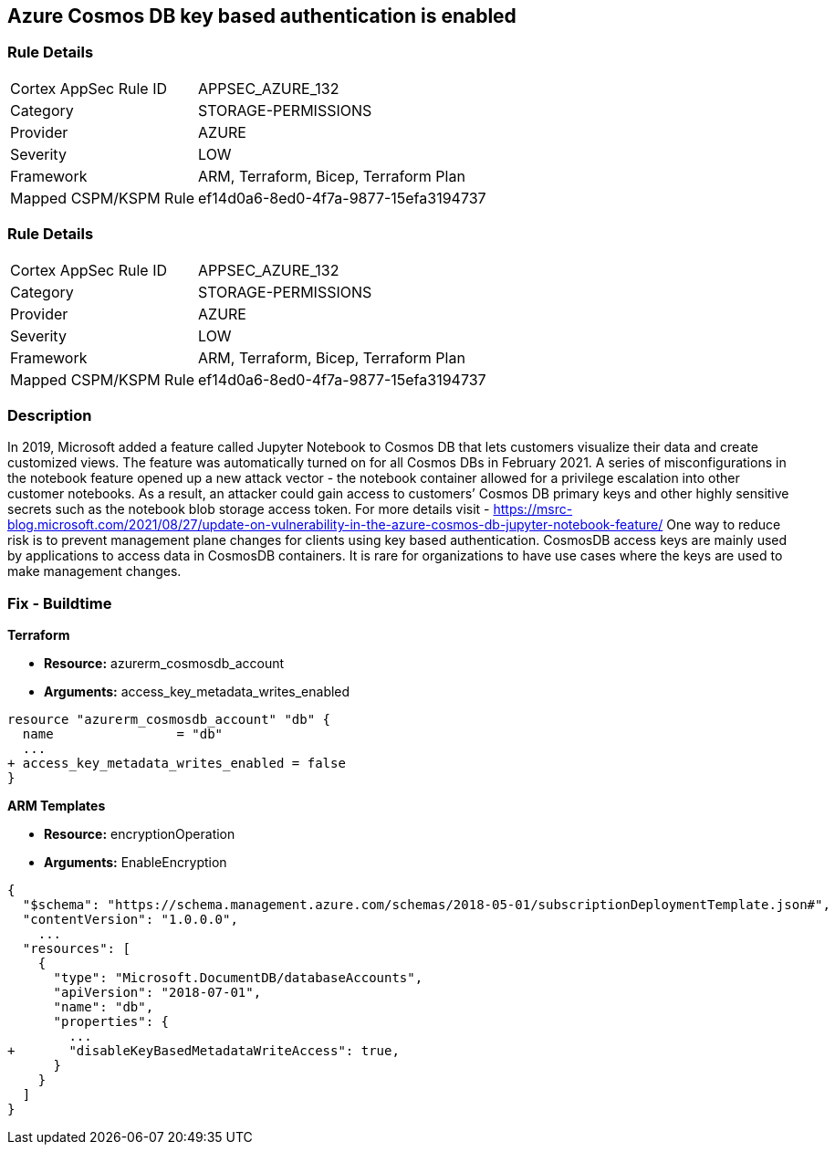 == Azure Cosmos DB key based authentication is enabled
// Azure Cosmos DB key based authentication enabled


=== Rule Details

[cols="1,2"]
|===
|Cortex AppSec Rule ID |APPSEC_AZURE_132
|Category |STORAGE-PERMISSIONS
|Provider |AZURE
|Severity |LOW
|Framework |ARM, Terraform, Bicep, Terraform Plan
|Mapped CSPM/KSPM Rule |ef14d0a6-8ed0-4f7a-9877-15efa3194737
|===


=== Rule Details

[cols="1,2"]
|===
|Cortex AppSec Rule ID |APPSEC_AZURE_132
|Category |STORAGE-PERMISSIONS
|Provider |AZURE
|Severity |LOW
|Framework |ARM, Terraform, Bicep, Terraform Plan
|Mapped CSPM/KSPM Rule |ef14d0a6-8ed0-4f7a-9877-15efa3194737
|===


=== Description 


In 2019, Microsoft added a feature called Jupyter Notebook to Cosmos DB that lets customers visualize their data and create customized views.
The feature was automatically turned on for all Cosmos DBs in February 2021.
A series of misconfigurations in the notebook feature opened up a new attack vector - the notebook container allowed for a privilege escalation into other customer notebooks.
As a result, an attacker could gain access to customers`' Cosmos DB primary keys and other highly sensitive secrets such as the notebook blob storage access token.
For more details visit - https://msrc-blog.microsoft.com/2021/08/27/update-on-vulnerability-in-the-azure-cosmos-db-jupyter-notebook-feature/
One way to reduce risk is to prevent management plane changes for clients using key based authentication.
CosmosDB access keys are mainly used by applications to access data in CosmosDB containers.
It is rare for organizations to have use cases where the keys are used to make management changes.

=== Fix - Buildtime


*Terraform* 


* *Resource:* azurerm_cosmosdb_account
* *Arguments:*  access_key_metadata_writes_enabled


[source,go]
----
resource "azurerm_cosmosdb_account" "db" {
  name                = "db"
  ...
+ access_key_metadata_writes_enabled = false
}
----



*ARM Templates* 


* *Resource:* encryptionOperation
* *Arguments:* EnableEncryption


[source,go]
----
{
  "$schema": "https://schema.management.azure.com/schemas/2018-05-01/subscriptionDeploymentTemplate.json#",
  "contentVersion": "1.0.0.0",
    ...
  "resources": [
    {
      "type": "Microsoft.DocumentDB/databaseAccounts",
      "apiVersion": "2018-07-01",
      "name": "db",
      "properties": {
        ...
+       "disableKeyBasedMetadataWriteAccess": true,
      }
    }
  ]
}
----
